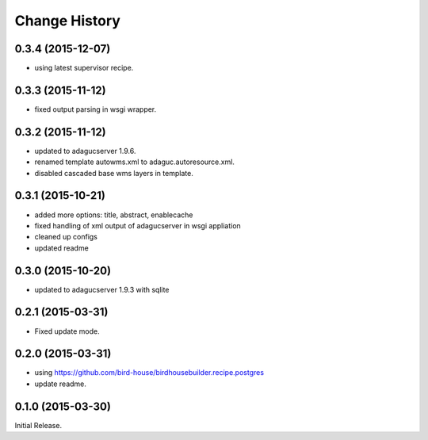 Change History
**************

0.3.4 (2015-12-07)
==================

* using latest supervisor recipe.

0.3.3 (2015-11-12)
==================

* fixed output parsing in wsgi wrapper.

0.3.2 (2015-11-12)
==================

* updated to adagucserver 1.9.6.
* renamed template autowms.xml to adaguc.autoresource.xml.
* disabled cascaded base wms layers in template.

0.3.1 (2015-10-21)
==================

* added more options: title, abstract, enablecache
* fixed handling of xml output of adagucserver in wsgi appliation
* cleaned up configs
* updated readme

0.3.0 (2015-10-20)
==================

* updated to adagucserver 1.9.3 with sqlite

0.2.1 (2015-03-31)
==================

* Fixed update mode.

0.2.0 (2015-03-31)
==================

* using https://github.com/bird-house/birdhousebuilder.recipe.postgres
* update readme.

0.1.0 (2015-03-30)
==================

Initial Release.
